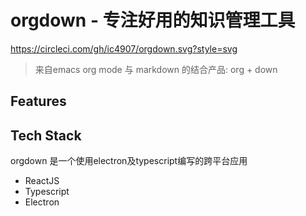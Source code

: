 * orgdown - 专注好用的知识管理工具
[[https://circleci.com/gh/ic4907/orgdown.svg?style=svg]]
#+BEGIN_QUOTE
来自emacs org mode 与 markdown 的结合产品: org + down
#+END_QUOTE

** Features
   
** Tech Stack
   orgdown 是一个使用electron及typescript编写的跨平台应用
   
   - ReactJS
   - Typescript
   - Electron

